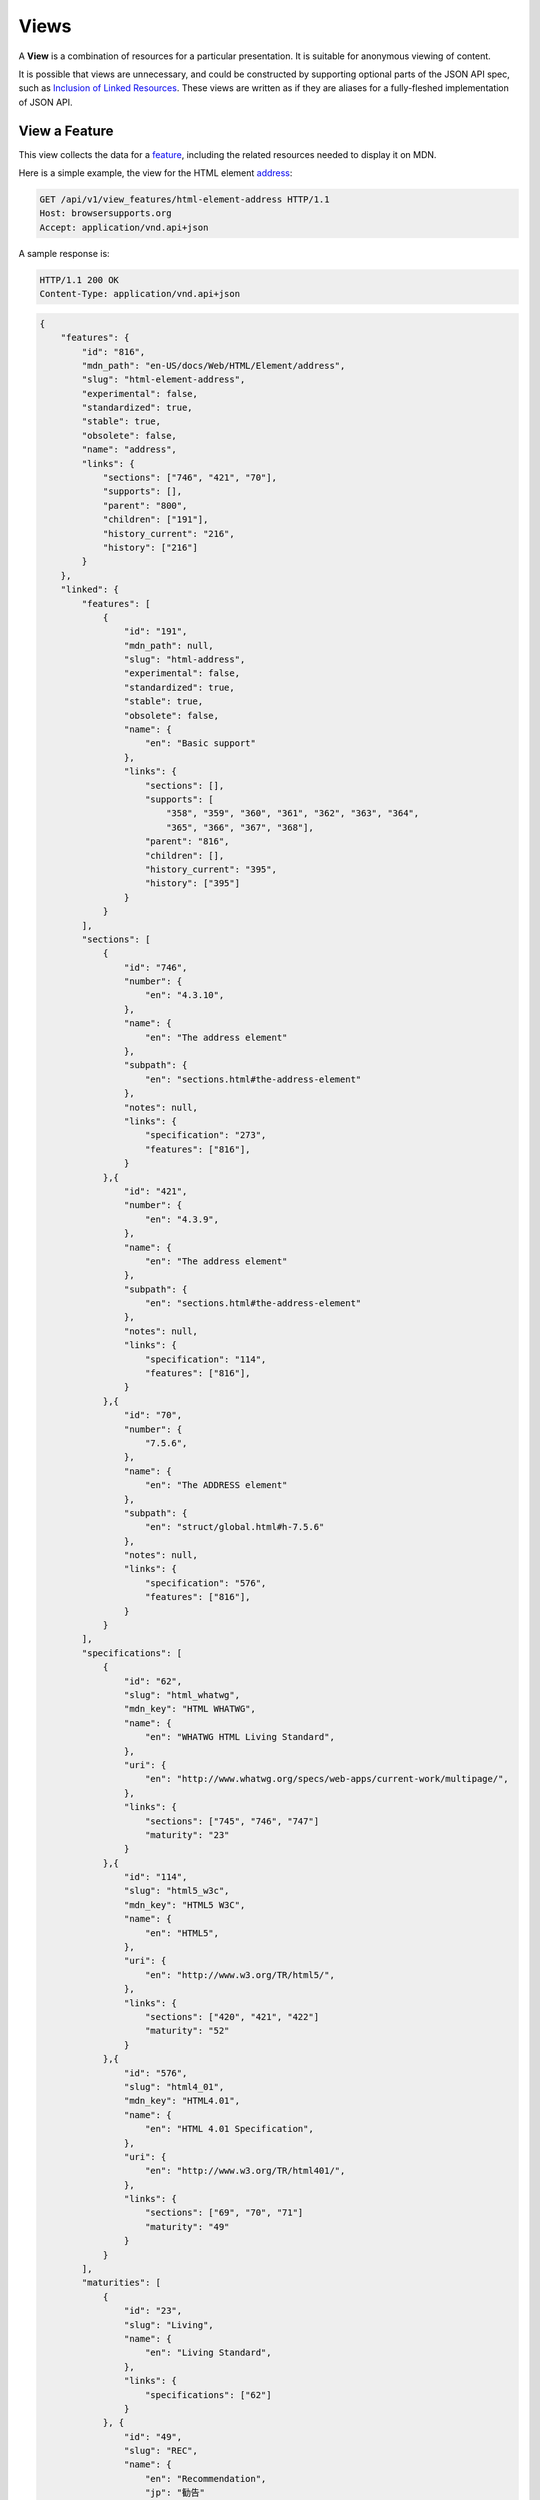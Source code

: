 Views
=====

A **View** is a combination of resources for a particular presentation.  It is
suitable for anonymous viewing of content.

It is possible that views are unnecessary, and could be constructed by
supporting optional parts of the JSON API spec, such as `Inclusion of Linked
Resources`_.  These views are written as if they are aliases for a
fully-fleshed implementation of JSON API.

View a Feature
--------------

This view collects the data for a feature_, including the related
resources needed to display it on MDN.

Here is a simple example, the view for the HTML element address_:

.. code-block:: http

    GET /api/v1/view_features/html-element-address HTTP/1.1
    Host: browsersupports.org
    Accept: application/vnd.api+json

A sample response is:

.. code-block:: http

    HTTP/1.1 200 OK
    Content-Type: application/vnd.api+json

.. code-block:: json

    {
        "features": {
            "id": "816",
            "mdn_path": "en-US/docs/Web/HTML/Element/address",
            "slug": "html-element-address",
            "experimental": false,
            "standardized": true,
            "stable": true,
            "obsolete": false,
            "name": "address",
            "links": {
                "sections": ["746", "421", "70"],
                "supports": [],
                "parent": "800",
                "children": ["191"],
                "history_current": "216",
                "history": ["216"]
            }
        },
        "linked": {
            "features": [
                {
                    "id": "191",
                    "mdn_path": null,
                    "slug": "html-address",
                    "experimental": false,
                    "standardized": true,
                    "stable": true,
                    "obsolete": false,
                    "name": {
                        "en": "Basic support"
                    },
                    "links": {
                        "sections": [],
                        "supports": [
                            "358", "359", "360", "361", "362", "363", "364",
                            "365", "366", "367", "368"],
                        "parent": "816",
                        "children": [],
                        "history_current": "395",
                        "history": ["395"]
                    }
                }
            ],
            "sections": [
                {
                    "id": "746",
                    "number": {
                        "en": "4.3.10",
                    },
                    "name": {
                        "en": "The address element"
                    },
                    "subpath": {
                        "en": "sections.html#the-address-element"
                    },
                    "notes": null,
                    "links": {
                        "specification": "273",
                        "features": ["816"],
                    }
                },{
                    "id": "421",
                    "number": {
                        "en": "4.3.9",
                    },
                    "name": {
                        "en": "The address element"
                    },
                    "subpath": {
                        "en": "sections.html#the-address-element"
                    },
                    "notes": null,
                    "links": {
                        "specification": "114",
                        "features": ["816"],
                    }
                },{
                    "id": "70",
                    "number": {
                        "7.5.6",
                    },
                    "name": {
                        "en": "The ADDRESS element"
                    },
                    "subpath": {
                        "en": "struct/global.html#h-7.5.6"
                    },
                    "notes": null,
                    "links": {
                        "specification": "576",
                        "features": ["816"],
                    }
                }
            ],
            "specifications": [
                {
                    "id": "62",
                    "slug": "html_whatwg",
                    "mdn_key": "HTML WHATWG",
                    "name": {
                        "en": "WHATWG HTML Living Standard",
                    },
                    "uri": {
                        "en": "http://www.whatwg.org/specs/web-apps/current-work/multipage/",
                    },
                    "links": {
                        "sections": ["745", "746", "747"]
                        "maturity": "23"
                    }
                },{
                    "id": "114",
                    "slug": "html5_w3c",
                    "mdn_key": "HTML5 W3C",
                    "name": {
                        "en": "HTML5",
                    },
                    "uri": {
                        "en": "http://www.w3.org/TR/html5/",
                    },
                    "links": {
                        "sections": ["420", "421", "422"]
                        "maturity": "52"
                    }
                },{
                    "id": "576",
                    "slug": "html4_01",
                    "mdn_key": "HTML4.01",
                    "name": {
                        "en": "HTML 4.01 Specification",
                    },
                    "uri": {
                        "en": "http://www.w3.org/TR/html401/",
                    },
                    "links": {
                        "sections": ["69", "70", "71"]
                        "maturity": "49"
                    }
                }
            ],
            "maturities": [
                {
                    "id": "23",
                    "slug": "Living",
                    "name": {
                        "en": "Living Standard",
                    },
                    "links": {
                        "specifications": ["62"]
                    }
                }, {
                    "id": "49",
                    "slug": "REC",
                    "name": {
                        "en": "Recommendation",
                        "jp": "勧告"
                    },
                    "links": {
                        "specifications": ["84", "85", "272", "273", "274", "576"]
                    }
                }, {
                    "id": "52",
                    "slug": "CR",
                    "name": {
                        "en": "Candidate Recommendation",
                        "ja": "勧告候補",
                    },
                    "links": {
                        "specifications": ["83", "113", "114", "115"]
                    }
                }
            ],
            "supports": [
                {
                    "id": "358",
                    "support": "yes",
                    "prefix": null,
                    "prefix_mandatory": false,
                    "alternate_name": null,
                    "alternate_name_mandatory": false,
                    "requires_config": null,
                    "default_config": null,
                    "protected": false,
                    "note": null,
                    "footnote": null,
                    "links": {
                        "version": "758",
                        "feature": "191",
                        "history_current": "3567",
                        "history": ["3567"]
                    }
                }, {
                    "id": "359",
                    "support": "yes",
                    "prefix": null,
                    "prefix_mandatory": false,
                    "alternate_name": null,
                    "alternate_name_mandatory": false,
                    "requires_config": null,
                    "default_config": null,
                    "protected": false,
                    "note": null,
                    "footnote": null,
                    "links": {
                        "version": "759",
                        "feature": "191",
                        "history_current": "3568",
                        "history": ["3568"]
                    }
                }, {
                    "id": "360",
                    "support": "yes",
                    "prefix": null,
                    "prefix_mandatory": false,
                    "alternate_name": null,
                    "alternate_name_mandatory": false,
                    "requires_config": null,
                    "default_config": null,
                    "protected": false,
                    "note": null,
                    "footnote": null,
                    "links": {
                        "version": "760",
                        "feature": "191",
                        "history_current": "3569",
                        "history": ["3569"]
                    }
                }, {
                    "id": "361",
                    "support": "yes",
                    "prefix": null,
                    "prefix_mandatory": false,
                    "alternate_name": null,
                    "alternate_name_mandatory": false,
                    "requires_config": null,
                    "default_config": null,
                    "protected": false,
                    "note": null,
                    "footnote": null,
                    "links": {
                        "version": "761",
                        "feature": "191",
                        "history_current": "3570",
                        "history": ["3570"]
                    }
                }, {
                    "id": "362",
                    "support": "yes",
                    "prefix": null,
                    "prefix_mandatory": false,
                    "alternate_name": null,
                    "alternate_name_mandatory": false,
                    "requires_config": null,
                    "default_config": null,
                    "protected": false,
                    "note": null,
                    "footnote": null,
                    "links": {
                        "version": "762",
                        "feature": "191",
                        "history_current": "3571",
                        "history": ["3571"]
                    }
                }, {
                    "id": "362",
                    "support": "yes",
                    "prefix": null,
                    "prefix_mandatory": false,
                    "alternate_name": null,
                    "alternate_name_mandatory": false,
                    "requires_config": null,
                    "default_config": null,
                    "protected": false,
                    "note": null,
                    "footnote": null,
                    "links": {
                        "version": "762",
                        "feature": "191",
                        "history_current": "3571",
                        "history": ["3571"]
                    }
                }, {
                    "id": "363",
                    "support": "yes",
                    "prefix": null,
                    "prefix_mandatory": false,
                    "alternate_name": null,
                    "alternate_name_mandatory": false,
                    "requires_config": null,
                    "default_config": null,
                    "protected": false,
                    "note": null,
                    "footnote": null,
                    "links": {
                        "version": "763",
                        "feature": "191",
                        "history_current": "3572",
                        "history": ["3572"]
                    }
                }, {
                    "id": "364",
                    "support": "yes",
                    "prefix": null,
                    "prefix_mandatory": false,
                    "alternate_name": null,
                    "alternate_name_mandatory": false,
                    "requires_config": null,
                    "default_config": null,
                    "protected": false,
                    "note": null,
                    "footnote": null,
                    "links": {
                        "version": "764",
                        "feature": "191",
                        "history_current": "3573",
                        "history": ["3573"]
                    }
                }, {
                    "id": "365",
                    "support": "yes",
                    "prefix": null,
                    "prefix_mandatory": false,
                    "alternate_name": null,
                    "alternate_name_mandatory": false,
                    "requires_config": null,
                    "default_config": null,
                    "protected": false,
                    "note": null,
                    "footnote": null,
                    "links": {
                        "version": "765",
                        "feature": "191",
                        "history_current": "3574",
                        "history": ["3574"]
                    }
                }, {
                    "id": "366",
                    "support": "yes",
                    "prefix": null,
                    "prefix_mandatory": false,
                    "alternate_name": null,
                    "alternate_name_mandatory": false,
                    "requires_config": null,
                    "default_config": null,
                    "protected": false,
                    "note": null,
                    "footnote": null,
                    "links": {
                        "version": "766",
                        "feature": "191",
                        "history_current": "3575",
                        "history": ["3575"]
                    }
                }, {
                    "id": "367",
                    "support": "yes",
                    "prefix": null,
                    "prefix_mandatory": false,
                    "alternate_name": null,
                    "alternate_name_mandatory": false,
                    "requires_config": null,
                    "default_config": null,
                    "protected": false,
                    "note": null,
                    "footnote": null,
                    "links": {
                        "version": "767",
                        "feature": "191",
                        "history_current": "3576",
                        "history": ["3576"]
                    }
                }, {
                    "id": "368",
                    "support": "yes",
                    "prefix": null,
                    "prefix_mandatory": false,
                    "alternate_name": null,
                    "alternate_name_mandatory": false,
                    "requires_config": null,
                    "default_config": null,
                    "protected": false,
                    "note": null,
                    "footnote": null,
                    "links": {
                        "version": "768",
                        "feature": "191",
                        "history_current": "3577",
                        "history": ["3577"]
                    }
                }
            ],
            "versions": [
                {
                    "id": "758",
                    "version": null,
                    "release_day": null,
                    "retirement_day": null,
                    "status": "current",
                    "release_notes_uri": null,
                    "note": null,
                    "links": {
                        "browser": "1",
                        "supports": ["158", "258", "358", "458"],
                        "history_current": "1567",
                        "history": ["1567"]
                    }
                }, {
                    "id": "759",
                    "version": "1.0",
                    "release_day": "2004-12-09",
                    "retirement_day": "2005-02-24",
                    "status": "retired",
                    "release_notes_uri": null,
                    "note": null,
                    "links": {
                        "browser": "2",
                        "supports": ["159", "259", "359", "459"],
                        "history_current": "1568",
                        "history": ["1568"]
                    }
                }, {
                    "id": "760",
                    "version": "1.0",
                    "release_day": "1995-08-16",
                    "retirement_day": null,
                    "status": "retired",
                    "release_notes_uri": null,
                    "note": null,
                    "links": {
                        "browser": "3",
                        "supports": ["160", "260", "360", "460"],
                        "history_current": "1569",
                        "history": ["1569"]
                    }
                }, {
                    "id": "761",
                    "version": "5.12",
                    "release_day": "2001-06-27",
                    "retirement_day": null,
                    "status": "retired",
                    "release_notes_uri": null,
                    "note": null,
                    "links": {
                        "browser": "4",
                        "supports": ["161", "261", "361", "461"],
                        "history_current": "1570",
                        "history": ["1570"]
                    }
                }, {
                    "id": "762",
                    "version": "1.0",
                    "release_day": "2003-06-23",
                    "retirement_day": null,
                    "status": "retired",
                    "release_notes_uri": null,
                    "note": null,
                    "links": {
                        "browser": "5",
                        "supports": ["162", "262", "362", "462"],
                        "history_current": "1571",
                        "history": ["1571"]
                    }
                }, {
                    "id": "763",
                    "version": null,
                    "release_day": null,
                    "retirement_day": null,
                    "status": "current",
                    "release_notes_uri": null,
                    "note": null,
                    "links": {
                        "browser": "6",
                        "supports": ["163", "263", "363", "463"],
                        "history_current": "1572",
                        "history": ["1572"]
                    }
                }, {
                    "id": "764",
                    "version": "1.0",
                    "release_day": null,
                    "retirement_day": null,
                    "status": "retired",
                    "release_notes_uri": null,
                    "note": "Uses Gecko 1.7",
                    "links": {
                        "browser": "7",
                        "supports": ["164", "264", "364", "464"],
                        "history_current": "1574",
                        "history": ["1574"]
                    }
                }, {
                    "id": "765",
                    "version": null,
                    "release_day": null,
                    "retirement_day": null,
                    "status": "current",
                    "release_notes_uri": null,
                    "note": null,
                    "links": {
                        "browser": "8",
                        "supports": ["165", "265", "365", "465"],
                        "history_current": "1575",
                        "history": ["1575"]
                    }
                }, {
                    "id": "766",
                    "version": null,
                    "release_day": null,
                    "retirement_day": null,
                    "status": "current",
                    "release_notes_uri": null,
                    "note": null,
                    "links": {
                        "browser": "11",
                        "supports": ["166", "266", "366", "466"],
                        "history_current": "1576",
                        "history": ["1576"]
                    }
                }, {
                    "id": "767",
                    "version": null,
                    "release_day": null,
                    "retirement_day": null,
                    "status": "current",
                    "release_notes_uri": null,
                    "note": null,
                    "links": {
                        "browser": "9",
                        "supports": ["167", "267", "367", "467"],
                        "history_current": "1577",
                        "history": ["1577"]
                    }
                }, {
                    "id": "768",
                    "version": null,
                    "release_day": null,
                    "retirement_day": null,
                    "status": "current",
                    "release_notes_uri": null,
                    "note": null,
                    "links": {
                        "browser": "10",
                        "supports": ["168", "268", "368", "468"],
                        "history_current": "1578",
                        "history": ["1578"]
                    }
                }
            ],
            "browsers": [
                {
                    "id": "1",
                    "slug": "chrome",
                    "name": {
                        "en": "Chrome"
                    },
                    "note": null,
                    "links": {
                        "versions": ["123", "758"],
                        "history_current": "1001",
                        "history": ["1001"]
                    }
                },{
                    "id": "2",
                    "slug": "firefox",
                    "name": {
                        "en": "Firefox"
                    },
                    "note": {
                        "en": "Uses Gecko for its web browser engine."
                    },
                    "links": {
                        "versions": ["124", "759"],
                        "history_current": "1002",
                        "history": ["1002"]
                    }
                },{
                    "id": "3",
                    "slug": "ie",
                    "name": {
                        "en": "Internet Explorer"
                    },
                    "note": null,
                    "links": {
                        "versions": ["125", "167", "178", "760"],
                        "history_current": "1003",
                        "history": ["1003"]
                    }
                },{
                    "id": "4",
                    "slug": "opera",
                    "name": {
                        "en": "Opera"
                    },
                    "note": null,
                    "links": {
                        "versions": ["126", "761"],
                        "history_current": "1004",
                        "history": ["1004"]
                    }
                },{
                    "id": "5",
                    "slug": "safari",
                    "name": {
                        "en": "Safari"
                    },
                    "note": {
                        "en": "Uses Webkit for its web browser engine."
                    },
                    "links": {
                        "versions": ["127", "762"],
                        "history_current": "1005",
                        "history": ["1005"]
                    }
                },{
                    "id": "6",
                    "slug": "android",
                    "name": {
                        "en": "Android"
                    },
                    "note": null,
                    "links": {
                        "versions": ["128", "763"],
                        "history_current": "1006",
                        "history": ["1006"]
                    }
                },{
                    "id": "7",
                    "slug": "firefox-mobile",
                    "name": {
                        "en": "Firefox Mobile"
                    },
                    "note": {
                        "en": "Uses Gecko for its web browser engine."
                    },
                    "links": {
                        "versions": ["129", "764"],
                        "history_current": "1007",
                        "history": ["1007"]
                    }
                },{
                    "id": "8",
                    "slug": "ie-phone",
                    "name": {
                        "en": "IE Phone"
                    },
                    "note": null,
                    "links": {
                        "versions": ["130", "765"],
                        "history_current": "1008",
                        "history": ["1008"]
                    }
                },{
                    "id": "9",
                    "slug": "opera-mobile",
                    "name": {
                        "en": "Opera Mobile"
                    },
                    "note": null,
                    "links": {
                        "versions": ["131", "767"],
                        "history_current": "1009",
                        "history": ["1009"]
                    }
                },{
                    "id": "10",
                    "slug": "safari-mobile",
                    "name": {
                        "en": "Safari Mobile"
                    },
                    "note": null,
                    "links": {
                        "versions": ["132", "768"],
                        "history_current": "1010",
                        "history": ["1010"]
                    }
                },{
                    "id": "11",
                    "slug": "opera-mini",
                    "name": {
                        "en": "Opera Mini"
                    },
                    "note": null,
                    "links": {
                        "versions": ["131", "766"],
                        "history_current": "1019",
                        "history": ["1019"]
                    }
                }
            ]
        },
        "links": {
            "features.features": {
                "href": "https://browsersupports.org/api/v1/features/{features.features}",
                "type": "features"
            },
            "features.sections": {
                "href": "https://browsersupports.org/api/v1/sections/{features.sections}",
                "type": "sections"
            },
            "features.parent": {
                "href": "https://browsersupports.org/api/v1/features/{features.parent}",
                "type": "features"
            },
            "features.children": {
                "href": "https://browsersupports.org/api/v1/features/{features.children}",
                "type": "features"
            },
            "features.history_current": {
                "href": "https://browsersupports.org/api/v1/historical_features/{features.history_current}",
                "type": "historical_features"
            },
            "features.history": {
                "href": "https://browsersupports.org/api/v1/historical_features/{features.history}",
                "type": "historical_features"
            },
            "browsers.versions": {
                "href": "https://browsersupports.org/api/v1/versions/{browsers.versions}",
                "type": "versions"
            },
            "browsers.history_current": {
                "href": "https://browsersupports.org/api/v1/historical_browsers/{browsers.history_current}",
                "type": "historical_browsers"
            },
            "browsers.history": {
                "href": "https://browsersupports.org/api/v1/historical_browsers/{browsers.history}",
                "type": "historical_browsers"
            },
            "versions.browser": {
                "href": "https://browsersupports.org/api/v1/browsers/{versions.browser}",
                "type": "browsers"
            },
            "versions.supports": {
                "href": "https://browsersupports.org/api/v1/supports/{versions.features}",
                "type": "supports"
            },
            "versions.history_current": {
                "href": "https://browsersupports.org/api/v1/historical_versions/{versions.history_current}",
                "type": "historical_versions"
            },
            "versions.history": {
                "href": "https://browsersupports.org/api/v1/historical_versions/{versions.history}",
                "type": "historical_versions"
            },
            "supports.version": {
                "href": "https://browsersupports.org/api/v1/versions/{supports.version}",
                "type": "versions"
            },
            "supports.feature": {
                "href": "https://browsersupports.org/api/v1/browsers/{supports.feature}",
                "type": "features"
            },
            "supports.history_current": {
                "href": "https://browsersupports.org/api/v1/historical_supports/{supports.history_current}",
                "type": "historical_supports"
            },
            "supports.history": {
                "href": "https://browsersupports.org/api/v1/historical_supports/{supports.history}",
                "type": "historical_supports"
            },
            "specifications.sections": {
                "href": "https://browsersupports.org/api/v1/sections/{specifications.sections}",
                "type": "sections"
            },
            "specifications.maturity": {
                "href": "https://browsersupports.org/api/v1/maturities/{specifications.maturity}",
                "type": "maturities"
            },
            "sections.specification": {
                "href": "https://browsersupports.org/api/v1/specifications/{sections.specification}",
                "type": "specifications"
            },
            "sections.features": {
                "href": "https://browsersupports.org/api/v1/sections/{sections.features}",
                "type": "features"
            },
            "maturities.specifications": {
                "href": "https://browsersupports.org/api/v1/specifications/{maturities.specifications}",
                "type": "specifications"
            }
        },
        "meta": {
            "compat_table": {
                "tabs": [{
                    "name": {
                        "en": "Desktop"
                    },
                    "browsers": ["1", "2", "3", "4", "5"]
                },{
                    "name": {
                        "en": "Mobile"
                    },
                    "browsers": ["6", "7", "8", "11", "9", "10"]
                }],
                "supports": {
                    "191": {
                        "1": ["358"],
                        "2": ["359"],
                        "3": ["360"],
                        "4": ["361"],
                        "5": ["362"],
                        "6": ["363"],
                        "7": ["364"],
                        "8": ["365"],
                        "11": ["366"],
                        "9": ["367"],
                        "10": ["368"]
                    }
                }
            }
        }
    }

The process for using this representation is:

1. Parse into an in-memory object store,
2. Create the "Specifications" section:
    1. Add the ``Specifications`` header
    2. Create an HTML table with a header row "Specification", "Status", "Comment"
    3. For each id in features.links.sections (``["746", "421", "70"]``):
        * Add the first column: a link to specifications.uri.(lang or en) +
          sections.subpath.(lang or en), with link text
          specifications.name.(lang or en), with title based on
          sections.name.(lang or en) or feature.name.(lang or en).
        * Add the second column: A span with class
          "spec-" + maturities.slug, and the text
          maturities.name.(lang or en).
        * Add the third column:
          maturities.notes.(lang or en), or empty string
    4. Close the table, and add an edit button.
3. Create the Browser Compatibility section:
    1. Add The "Browser compatibility" header
    2. For each item in meta.compat-table.tabs, create a table with the proper
       name ("Desktop", "Mobile")
    3. For each browser id in meta.compat-table.tabs.browsers, add a column with
       the translated browser name.
    4. For each feature in features.features:
        * Add the first column: the feature name.  If it is a string, then wrap
          in ``<code>``.  Otherwise, use the best translation of feature.name,
          in a ``lang=(lang)`` block.
        * Add any feature flags, such as an obsolete or experimental icon,
          based on the feature flags.
        * For each browser id in meta.compat-table-important:
            - Get the important support IDs from
              meta.compat-table-important.supports.<``feature ID``>.<``browser ID``>
            - If null, then display "?"
            - If just one, display "<``version``>", or "<``support``>",
              depending on the defined attributes
            - If multiple, display as subcells
            - Add prefixes, alternate names, config, notes, and footnotes links
              as appropriate
    5. Close each table, add an edit button
    6. Add footnotes for displayed supports

This may be done by including the JSON in the page as sent over the wire,
or loaded asynchronously, with the tables built after initial page load.

This can also be used by a `"caniuse" table layout`_ by ignoring the meta
section and displaying all the included data.  This will require more
client-side processing to generate, or additional data in the ``<meta>``
section.

Updating Views with Changesets
~~~~~~~~~~~~~~~~~~~~~~~~~~~~~~

Updating the page requires a sequence of requests.  For example, if a user
wants to change Chrome support for ``<address>`` from an unknown version to
version 1, you'll have to create the version_ for that version,
then add the support_ for the support.

The first step is to create a changeset_ as an authenticated user:

.. code-block:: http

    POST /api/v1/changesets/ HTTP/1.1
    Host: browsersupports.org
    Accept: application/vnd.api+json
    Authorization: Bearer mF_9.B5f-4.1JqM
    Content-Type: application/vnd.api+json

.. code-block:: json

    {
        "changesets": {
            "target_resource": "features",
            "target_resource_id": "816"
        }
    }

A sample response is:

.. code-block:: http

    HTTP/1.1 201 Created
    Content-Type: application/vnd.api+json
    Location: https://browsersupports.org/changesets/5284

.. code-block:: json

    {
        "changesets": {
            "id": "5284",
            "created": "1405360263.670000",
            "modified": "1405360263.670000",
            "target_resource": "features",
            "target_resource_id": "816",
            "links": {
                "user": "42",
                "historical_browsers": [],
                "historical_features": [],
                "historical_maturities": [],
                "historical_sections": [],
                "historical_specifications": [],
                "historical_supports": [],
                "historical_versions": []
            }
        },
        "links": {
            "changesets.user": {
                "href": "https://browsersupports.org/api/v1/users/{changesets.user}",
                "type": "users"
            },
            "changesets.historical_browsers": {
                "href": "https://browsersupports.org/api/v1/historical_browsers/{changesets.historical_browsers}",
                "type": "historical_browsers"
            },
            "changesets.historical_features": {
                "href": "https://browsersupports.org/api/v1/historical_features/{changesets.historical_features}",
                "type": "historical_features"
            },
            "changesets.historical_maturities": {
                "href": "https://browsersupports.org/api/v1/historical_maturities/{changesets.historical_maturities}",
                "type": "historical_maturities"
            },
            "changesets.historical_sections": {
                "href": "https://browsersections.org/api/v1/historical_sections/{changesets.historical_sections}",
                "type": "historical_sections"
            },
            "changesets.historical_specifications": {
                "href": "https://browserspecifications.org/api/v1/historical_specifications/{changesets.historical_specifications}",
                "type": "historical_specifications"
            },
            "changesets.historical_supports": {
                "href": "https://browsersupports.org/api/v1/historical_supports/{changesets.historical_supports}",
                "type": "historical_supports"
            },
            "changesets.historical_versions": {
                "href": "https://browsersupports.org/api/v1/historical_versions/{changesets.historical_versions}",
                "type": "historical_versions"
            }

        }
    }

Next, use the changeset_ ID when creating the version_:

.. code-block:: http

    POST /api/v1/versions/?changeset=5284 HTTP/1.1
    Host: browsersupports.org
    Accept: application/vnd.api+json
    Authorization: Bearer mF_9.B5f-4.1JqM
    Content-Type: application/vnd.api+json

.. code-block:: json

    {
        "versions": {
            "version": "1",
            "status": "retired",
            "links": {
                "browser": "1",
            }
        }
    }

A sample response is:

.. code-block:: http

    HTTP/1.1 201 Created
    Content-Type: application/vnd.api+json
    Location: https://browsersupports.org/versions/4477

.. code-block:: json

    {
        "versions": {
            "id": "4477",
            "version": "1",
            "release_day": null,
            "retirement_day": null,
            "status": "retired",
            "release_notes_uri": null,
            "note": null,
            "links": {
                "browser": "1",
                "supports": [],
                "history_current": "3052",
                "history": ["3052"]
            }
        },
        "links": {
            "versions.browser": {
                "href": "https://browsersupports.org/api/v1/browsers/{versions.browser}",
                "type": "browsers"
            },
            "versions.supports": {
                "href": "https://browsersupports.org/api/v1/supports/{versions.features}",
                "type": "supports"
            },
            "versions.history_current": {
                "href": "https://browsersupports.org/api/v1/historical_versions/{versions.history_current}",
                "type": "historical_versions"
            },
            "versions.history": {
                "href": "https://browsersupports.org/api/v1/historical_versions/{versions.history}",
                "type": "historical_versions"
            }
        }
    }

Finally, create the support_:

.. code-block:: http

    POST /api/v1/supports/?changeset=5284 HTTP/1.1
    Host: browsersupports.org
    Accept: application/vnd.api+json
    Authorization: Bearer mF_9.B5f-4.1JqM
    Content-Type: application/vnd.api+json

.. code-block:: json

    {
        "supports": {
            "support": "yes",
            "links": {
                "version": "4477",
                "feature": "191"
            }
        }
    }

A sample response is:

.. code-block:: http

    HTTP/1.1 201 Created
    Content-Type: application/vnd.api+json
    Location: https://browsersupports.org/supports/8219

.. code-block:: json

    {
        "supports": {
            "id": "8219",
            "support": "yes",
            "prefix": null,
            "prefix_mandatory": false,
            "alternate_name": null,
            "alternate_name_mandatory": false,
            "requires_config": null,
            "default_config": null,
            "protected": false,
            "note": null,
            "footnote": null,
            "links": {
                "version": "4477",
                "feature": "191",
                "history_current": "7164",
                "history": ["7164"]
            }
        },
        "links": {
            "supports.version": {
                "href": "https://browsersupports.org/api/v1/versions/{supports.version}",
                "type": "versions"
            },
            "supports.feature": {
                "href": "https://browsersupports.org/api/v1/browsers/{supports.feature}",
                "type": "features"
            },
            "supports.history_current": {
                "href": "https://browsersupports.org/api/v1/historical_supports/{supports.history_current}",
                "type": "historical_supports"
            },
            "supports.history": {
                "href": "https://browsersupports.org/api/v1/historical_supports/{supports.history}",
                "type": "historical_supports"
            }
        }
    }

The historical_versions_ and historical_supports_
resources will both refer to changeset_ 5284, and this changeset_ is
linked to feature_ 816, despite the fact that no changes were made
to the feature_.  This will facilitate displaying a history of
the compatibility tables, for the purpose of reviewing changes and reverting
vandalism.

.. _feature: resources.html#features
.. _support: resources.html#versions-feature
.. _version: resources.html#versions

.. _changeset: change-control#changeset

.. _historical_versions: history.html#historical-versions
.. _historical_supports: history.html#historical-supports

.. _address: https://developer.mozilla.org/en-US/docs/Web/HTML/Element/address
.. _`Inclusion of Linked Resources`: http://jsonapi.org/format/#fetching-includes
.. _`"caniuse" table layout`: https://wiki.mozilla.org/MDN/Development/CompatibilityTables/Data_Requirements#1._CanIUse_table_layout

